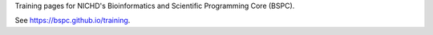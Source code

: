 Training pages for NICHD's Bioinformatics and Scientific Programming Core (BSPC).

See https://bspc.github.io/training.

